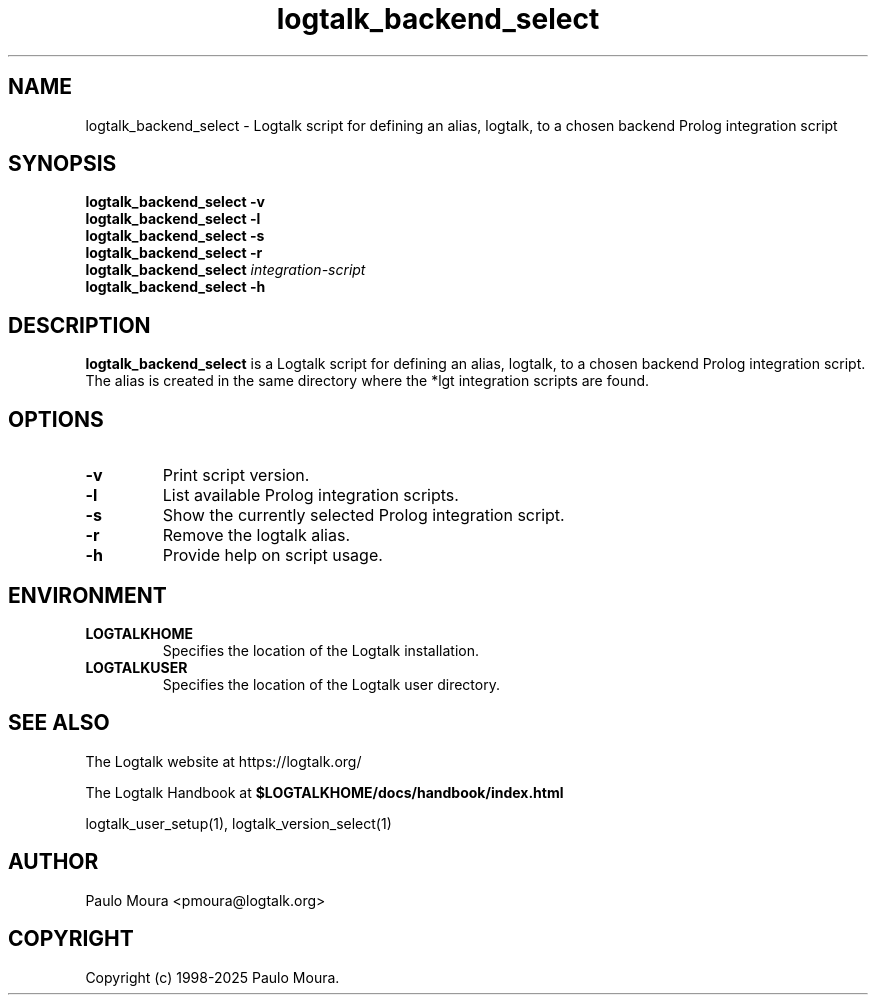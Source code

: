 .TH logtalk_backend_select 1 "May 2, 2025" "Logtalk 3.92.0" "Logtalk Documentation"

.SH NAME
logtalk_backend_select \- Logtalk script for defining an alias, logtalk, to a chosen backend Prolog integration script

.SH SYNOPSIS
.B logtalk_backend_select -v
.br
.B logtalk_backend_select -l
.br
.B logtalk_backend_select -s
.br
.B logtalk_backend_select -r
.br
.B logtalk_backend_select 
.I integration-script
.br
.B logtalk_backend_select -h

.SH DESCRIPTION
\fBlogtalk_backend_select\fR is a Logtalk script for defining an alias, logtalk, to a chosen backend Prolog integration script. The alias is created in the same directory where the *lgt integration scripts are found.

.SH OPTIONS
.TP
.BI \-v
Print script version.
.TP
.BI \-l
List available Prolog integration scripts.
.TP
.BI \-s
Show the currently selected Prolog integration script.
.TP
.BI \-r
Remove the logtalk alias.
.TP
.B \-h
Provide help on script usage.

.SH ENVIRONMENT
.TP
.B LOGTALKHOME
Specifies the location of the Logtalk installation.
.TP
.B LOGTALKUSER
Specifies the location of the Logtalk user directory.

.SH "SEE ALSO"
The Logtalk website at https://logtalk.org/
.PP
The Logtalk Handbook at \fB$LOGTALKHOME/docs/handbook/index.html\fR
.PP
logtalk_user_setup(1),\ logtalk_version_select(1)

.SH AUTHOR
Paulo Moura <pmoura@logtalk.org>

.SH COPYRIGHT
Copyright (c) 1998-2025 Paulo Moura.
